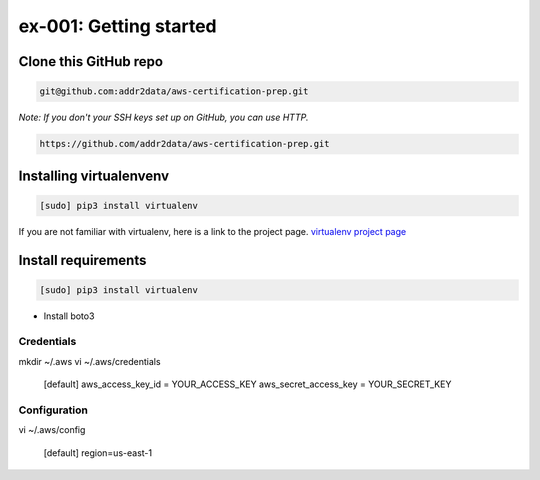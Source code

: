 ex-001: Getting started
=======================

Clone this GitHub repo
----------------------

.. code-block::

	git@github.com:addr2data/aws-certification-prep.git

*Note: If you don't your SSH keys set up on GitHub, you can use HTTP.*

.. code-block::
	
	https://github.com/addr2data/aws-certification-prep.git


Installing virtualenvenv
------------------------

.. code-block::

 [sudo] pip3 install virtualenv

If you are not familiar with virtualenv, here is a link to the project page.
`virtualenv project page <https://virtualenv.pypa.io/en/stable/>`_




Install requirements
--------------------
.. code-block::

 [sudo] pip3 install virtualenv

- Install boto3

Credentials
~~~~~~~~~~~
mkdir ~/.aws
vi ~/.aws/credentials

	[default]
	aws_access_key_id = YOUR_ACCESS_KEY
	aws_secret_access_key = YOUR_SECRET_KEY

Configuration
~~~~~~~~~~~~~
vi ~/.aws/config

	[default]
	region=us-east-1